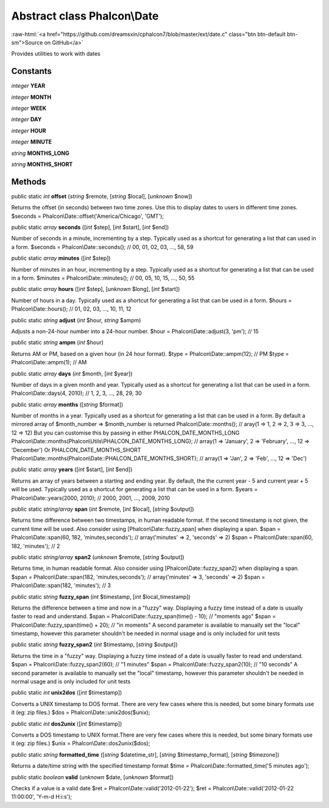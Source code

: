 Abstract class **Phalcon\\Date**
================================

.. role:: raw-html(raw)
   :format: html

:raw-html:`<a href="https://github.com/dreamsxin/cphalcon7/blob/master/ext/date.c" class="btn btn-default btn-sm">Source on GitHub</a>`

Provides utilities to work with dates


Constants
---------

*integer* **YEAR**

*integer* **MONTH**

*integer* **WEEK**

*integer* **DAY**

*integer* **HOUR**

*integer* **MINUTE**

*string* **MONTHS_LONG**

*string* **MONTHS_SHORT**

Methods
-------

public static *int*  **offset** (*string* $remote, [*string* $local], [*unknown* $now])

Returns the offset (in seconds) between two time zones. Use this to display dates to users in different time zones. $seconds = Phalcon\\Date::offset('America/Chicago', 'GMT');



public static *array*  **seconds** ([*int* $step], [*int* $start], [*int* $end])

Number of seconds in a minute, incrementing by a step. Typically used as a shortcut for generating a list that can used in a form. $seconds = Phalcon\\Date::seconds(); // 00, 01, 02, 03, ..., 58, 59



public static *array*  **minutes** ([*int* $step])

Number of minutes in an hour, incrementing by a step. Typically used as a shortcut for generating a list that can be used in a form. $minutes = Phalcon\\Date::minutes(); // 00, 05, 10, 15, ..., 50, 55



public static *array*  **hours** ([*int* $step], [*unknown* $long], [*int* $start])

Number of hours in a day. Typically used as a shortcut for generating a list that can be used in a form. $hours = Phalcon\\Date::hours(); // 01, 02, 03, ..., 10, 11, 12



public static *string*  **adjust** (*int* $hour, *string* $ampm)

Adjusts a non-24-hour number into a 24-hour number. $hour = Phalcon\\Date::adjust(3, 'pm'); // 15



public static *string*  **ampm** (*int* $hour)

Returns AM or PM, based on a given hour (in 24 hour format). $type = Phalcon\\Date::ampm(12); // PM $type = Phalcon\\Date::ampm(1);  // AM



public static *array*  **days** (*int* $month, [*int* $year])

Number of days in a given month and year. Typically used as a shortcut for generating a list that can be used in a form. Phalcon\\Date::days(4, 2010); // 1, 2, 3, ..., 28, 29, 30



public static *array*  **months** ([*string* $format])

Number of months in a year. Typically used as a shortcut for generating a list that can be used in a form. By default a mirrored array of $month_number => $month_number is returned Phalcon\\Date::months(); // aray(1 => 1, 2 => 2, 3 => 3, ..., 12 => 12) But you can customise this by passing in either PHALCON_DATE_MONTHS_LONG Phalcon\\Date::months(Phalcon\\Utils\\PHALCON_DATE_MONTHS_LONG); // array(1 => 'January', 2 => 'February', ..., 12 => 'December') Or PHALCON_DATE_MONTHS_SHORT Phalcon\\Date::months(Phalcon\\Date::PHALCON_DATE_MONTHS_SHORT); // array(1 => 'Jan', 2 => 'Feb', ..., 12 => 'Dec')



public static *array*  **years** ([*int* $start], [*int* $end])

Returns an array of years between a starting and ending year. By default, the the current year - 5 and current year + 5 will be used. Typically used as a shortcut for generating a list that can be used in a form. $years = Phalcon\\Date::years(2000, 2010); // 2000, 2001, ..., 2009, 2010



public static *string/array*  **span** (*int* $remote, [*int* $local], [*string* $output])

Returns time difference between two timestamps, in human readable format. If the second timestamp is not given, the current time will be used. Also consider using [Phalcon\\Date::fuzzy_span] when displaying a span. $span = Phalcon\\Date::span(60, 182, 'minutes,seconds'); // array('minutes' => 2, 'seconds' => 2) $span = Phalcon\\Date::span(60, 182, 'minutes'); // 2



public static *string/array*  **span2** (*unknown* $remote, [*string* $output])

Returns time, in human readable format. Also consider using [Phalcon\\Date::fuzzy_span2] when displaying a span. $span = Phalcon\\Date::span(182, 'minutes,seconds'); // array('minutes' => 3, 'seconds' => 2) $span = Phalcon\\Date::span(182, 'minutes'); // 3



public static *string*  **fuzzy_span** (*int* $timestamp, [*int* $local_timestamp])

Returns the difference between a time and now in a "fuzzy" way. Displaying a fuzzy time instead of a date is usually faster to read and understand. $span = Phalcon\\Date::fuzzy_span(time() - 10); // "moments ago" $span = Phalcon\\Date::fuzzy_span(time() + 20); // "in moments" A second parameter is available to manually set the "local" timestamp, however this parameter shouldn't be needed in normal usage and is only included for unit tests



public static *string*  **fuzzy_span2** (*int* $timestamp, [*string* $output])

Returns the time in a "fuzzy" way. Displaying a fuzzy time instead of a date is usually faster to read and understand. $span = Phalcon\\Date::fuzzy_span2(60); // "1 minutes" $span = Phalcon\\Date::fuzzy_span2(10); // "10 seconds" A second parameter is available to manually set the "local" timestamp, however this parameter shouldn't be needed in normal usage and is only included for unit tests



public static *int*  **unix2dos** ([*int* $timestamp])

Converts a UNIX timestamp to DOS format. There are very few cases where this is needed, but some binary formats use it (eg: zip files.) $dos = Phalcon\\Date::unix2dos($unix);



public static *int*  **dos2unix** ([*int* $timestamp])

Converts a DOS timestamp to UNIX format.There are very few cases where this is needed, but some binary formats use it (eg: zip files.) $unix = Phalcon\\Date::dos2unix($dos);



public static *string*  **formatted_time** ([*string* $datetime_str], [*string* $timestamp_format], [*string* $timezone])

Returns a date/time string with the specified timestamp format $time = Phalcon\\Date::formatted_time('5 minutes ago');



public static *boolean*  **valid** (*unknown* $date, [*unknown* $format])

Checks if a value is a valid date $ret = Phalcon\\Date::valid('2012-01-22'); $ret = Phalcon\\Date::valid('2012-01-22 11:00:00', 'Y-m-d H:i:s');




